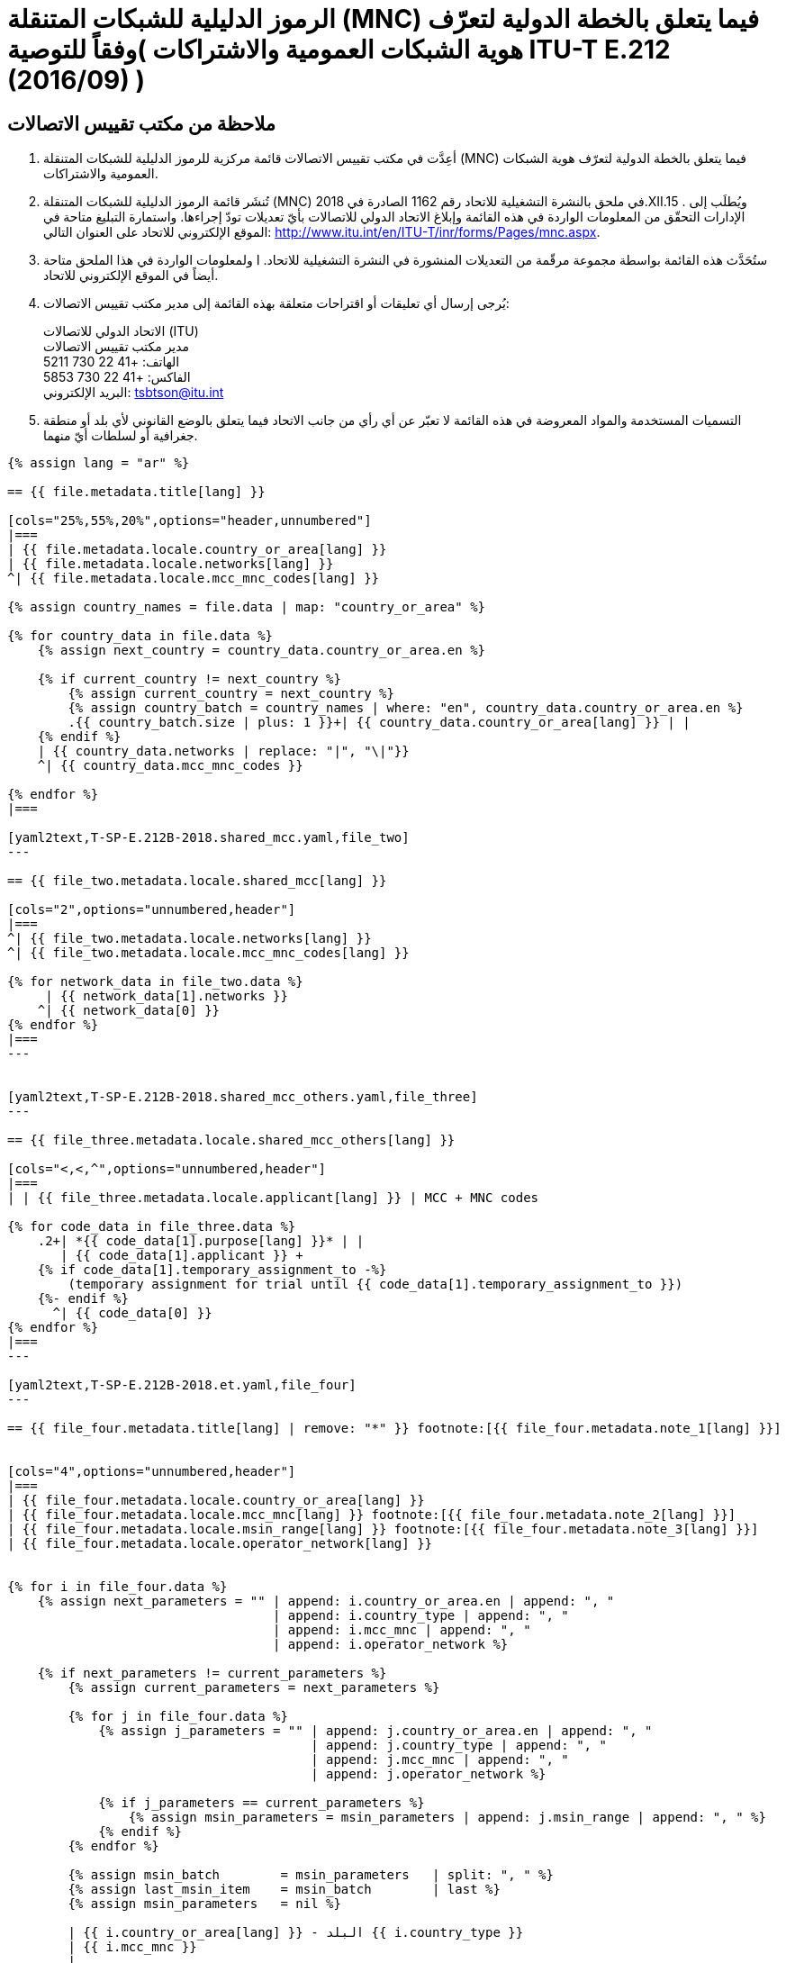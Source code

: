 = الرموز الدليلية للشبكات المتنقلة (MNC) فيما يتعلق بالخطة الدولية لتعرّف هوية الشبكات العمومية والاشتراكات )وفقاً للتوصية ITU-T E.212 (2016/09) )
:bureau: T
:docnumber: 1162
:published-date: 2018-12-15
:annex-title: Annex to ITU Operational Bulletin
:annex-id: No. 1162
:status: published
:doctype: service-publication
:keywords:
:imagesdir: images
:language: ar
:mn-document-class: itu
:mn-output-extensions: xml,html,pdf,doc,rxl
:local-cache-only:


[preface]
== ملاحظة من مكتب تقييس الاتصالات


. أعِدَّت في مكتب تقييس الاتصالات قائمة مركزية للرموز الدليلية للشبكات المتنقلة (MNC) فيما يتعلق بالخطة الدولية
لتعرّف هوية الشبكات العمومية والاشتراكات.

. تُنشَر قائمة الرموز الدليلية للشبكات المتنقلة (MNC) في ملحق بالنشرة التشغيلية للاتحاد رقم 1162 الصادرة
في 2018.XII.15 . ويُطلَب إلى الإدارات التحقّق من المعلومات الواردة في هذه القائمة وإبلاغ الاتحاد الدولي للاتصالات بأيّ
تعديلات تودّ إجراءها. واستمارة التبليغ متاحة في الموقع الإلكتروني للاتحاد على العنوان التالي:
http://www.itu.int/en/ITU-T/inr/forms/Pages/mnc.aspx.

. ستُحَدَّث هذه القائمة بواسطة مجموعة مرقّمة من التعديلات المنشورة في النشرة التشغيلية للاتحاد. ا ولمعلومات الواردة في هذا
الملحق متاحة أيضاً في الموقع الإلكتروني للاتحاد.

. يُرجى إرسال أي تعليقات أو اقتراحات متعلقة بهذه القائمة إلى مدير مكتب تقييس الاتصالات:
+
--
[align=left]
الاتحاد الدولي للاتصالات (ITU) +
مدير مكتب تقييس الاتصالات +
الهاتف: +41 22 730 5211 +
الفاكس: +41 22 730 5853 +
البريد الإلكتروني: mailto:tsbtson@itu.int[]
--

. التسميات المستخدمة والمواد المعروضة في هذه القائمة لا تعبّر عن أي رأي من جانب الاتحاد فيما يتعلق بالوضع القانوني
لأي بلد أو منطقة جغرافية أو لسلطات أيّ منهما.


[yaml2text,T-SP-E.212B-2018.main.yaml,file]
----
{% assign lang = "ar" %}

== {{ file.metadata.title[lang] }}

[cols="25%,55%,20%",options="header,unnumbered"]
|===
| {{ file.metadata.locale.country_or_area[lang] }}
| {{ file.metadata.locale.networks[lang] }}
^| {{ file.metadata.locale.mcc_mnc_codes[lang] }}

{% assign country_names = file.data | map: "country_or_area" %}

{% for country_data in file.data %}
    {% assign next_country = country_data.country_or_area.en %}

    {% if current_country != next_country %}
        {% assign current_country = next_country %}
        {% assign country_batch = country_names | where: "en", country_data.country_or_area.en %}
        .{{ country_batch.size | plus: 1 }}+| {{ country_data.country_or_area[lang] }} | |
    {% endif %}
    | {{ country_data.networks | replace: "|", "\|"}}
    ^| {{ country_data.mcc_mnc_codes }}

{% endfor %}
|===

[yaml2text,T-SP-E.212B-2018.shared_mcc.yaml,file_two]
---

== {{ file_two.metadata.locale.shared_mcc[lang] }}

[cols="2",options="unnumbered,header"]
|===
^| {{ file_two.metadata.locale.networks[lang] }}
^| {{ file_two.metadata.locale.mcc_mnc_codes[lang] }}

{% for network_data in file_two.data %}
     | {{ network_data[1].networks }}
    ^| {{ network_data[0] }}
{% endfor %}
|===
---


[yaml2text,T-SP-E.212B-2018.shared_mcc_others.yaml,file_three]
---

== {{ file_three.metadata.locale.shared_mcc_others[lang] }}

[cols="<,<,^",options="unnumbered,header"]
|===
| | {{ file_three.metadata.locale.applicant[lang] }} | MCC + MNC codes

{% for code_data in file_three.data %}
    .2+| *{{ code_data[1].purpose[lang] }}* | |
       | {{ code_data[1].applicant }} +
    {% if code_data[1].temporary_assignment_to -%}
        (temporary assignment for trial until {{ code_data[1].temporary_assignment_to }})
    {%- endif %}
      ^| {{ code_data[0] }}
{% endfor %}
|===
---

[yaml2text,T-SP-E.212B-2018.et.yaml,file_four]
---

== {{ file_four.metadata.title[lang] | remove: "*" }} footnote:[{{ file_four.metadata.note_1[lang] }}]


[cols="4",options="unnumbered,header"]
|===
| {{ file_four.metadata.locale.country_or_area[lang] }}
| {{ file_four.metadata.locale.mcc_mnc[lang] }} footnote:[{{ file_four.metadata.note_2[lang] }}]
| {{ file_four.metadata.locale.msin_range[lang] }} footnote:[{{ file_four.metadata.note_3[lang] }}]
| {{ file_four.metadata.locale.operator_network[lang] }}


{% for i in file_four.data %}
    {% assign next_parameters = "" | append: i.country_or_area.en | append: ", "
                                   | append: i.country_type | append: ", "
                                   | append: i.mcc_mnc | append: ", "
                                   | append: i.operator_network %}

    {% if next_parameters != current_parameters %}
        {% assign current_parameters = next_parameters %}

        {% for j in file_four.data %}
            {% assign j_parameters = "" | append: j.country_or_area.en | append: ", "
                                        | append: j.country_type | append: ", "
                                        | append: j.mcc_mnc | append: ", "
                                        | append: j.operator_network %}

            {% if j_parameters == current_parameters %}
                {% assign msin_parameters = msin_parameters | append: j.msin_range | append: ", " %}
            {% endif %}
        {% endfor %}

        {% assign msin_batch        = msin_parameters   | split: ", " %}
        {% assign last_msin_item    = msin_batch        | last %}
        {% assign msin_parameters   = nil %}

        | {{ i.country_or_area[lang] }} - البلد {{ i.country_type }}
        | {{ i.mcc_mnc }}
        |
        {% if i.country_or_area.en != "Switzerland" %}
            {% for item in msin_batch %}
                {% if item != last_msin_item %}
                    {{ item }}; +
                {% else %}
                    {{ item }}
                {% endif %}
            {% endfor %}
        {% else %}
            {{ msin_batch | join: ", " }}
        {% endif %}
        .^| {{ i.operator_network }}

    {% endif %}
{% endfor %}
|===
---

----


== {blank}

[yaml2text,T-SP-E.212B-2018.main.yaml,file]
----
تعُاد إلى مكتب تقييس الاتصالات التابع للاتحاد الدولي للاتصالات على رقم الفاكس التالي +41 22 730 5853
أو بالبريد الإلكتروني على العنوان التالي: mailto:tsbtson@itu.int[]

[align=center]
*تبليغ بتخصيص الرمز الدليلي للشبكة المتنقلة (MNC) أو سحبه من الخطة الدولية لتعرّف هوية الشبكات العمومية والاشتراكات* +
(وفقاً للتوصية ITU-T E.212)

ينبغي استخدام هذه الاستمارة لإبلاغ مدير مكتب تقييس الاتصالات بالرمز الدليلي للشبكة المتنقلة الذي خصّصته أو سحبته إحدى الدول الأعضاء
منذ التبليغ الأخير.

{% assign width_1 = 100 %}
{% assign width_2 = width_1 | divided_by: 2 %}

البلد/المنطقة:::
{% for i in (1..width_1) -%}
&#95;
{%- endfor %}

المنظمة في الدولة العضو:::
{% for i in (1..width_1) -%}
&#95;
{%- endfor %}

جهة الاتصال في الدولة العضو:::
{% for i in (1..width_1) -%}
&#95;
{%- endfor %}

الاسم::::
{% for i in (1..width_2) -%}
&#95;
{%- endfor %}

العنوان::::
{% for i in (1..width_2) -%}
&#95;
{%- endfor %}

الهاتف::::
{% for i in (1..width_2) -%}
&#95;
{%- endfor %}

الفاكس::::
{% for i in (1..width_2) -%}
&#95;
{%- endfor %}

البريد الإلكتروني::::
{% for i in (1..width_2) -%}
&#95;
{%- endfor %}


[cols="^,^",options="unnumbered"]
|===
| MCC + MNC
| اسم الشبكة/المشغل

{% for i in (1..28) %}
| |
{% endfor %}
|===

MCC : الرمز الدليلي القُطري للاتصالات المتنقلة Mobile Country Code / Indicatif de pays du mobile / +
MNC : الرمز الدليلي للشبكة المتنقلة Mobile Network Code / Code de réseau mobile /
----



== {blank}

[yaml2text,T-SP-E.212B-2018.main.yaml,file]
----
تعُاد إلى مكتب تقييس الاتصالات التابع للاتحاد الدولي للاتصالات على رقم الفاكس التالي +41 22 730 5853
أو بالبريد الإلكتروني على العنوان التالي: mailto:tsbtson@itu.int[]

[align=center]
*تبليغ باستعمال رمز ق طري للاتصالات المتنقلة/رمز شبكة متنقلة (MCC/MNC) أو إلغاء استعماله خارج الأراضي الإقليمية* +
()وفقاً للتوصية ITU-T E.212 ، الملحق E)

ينبغي لكلّ إدارة أن تستخدم هذه الاستمارة لإبلاغ مدير مكتب تقييس الاتصالات بموافقتها على أن يقوم مشغّل باستعمال/إلغاء استعمال رمز
قُطري للاتصالات المتنقلة+رمز شبكة متنقلة (MCC+MNC) لبلد معيّن )بلد A( في بلد آخر )بلد B


{% assign width_1 = 100 %}
{% assign width_2 = width_1 | divided_by: 2 %}

*MCC/MNC&#58;*::
{% for i in (1..width_1) -%}
&#95;
{%- endfor %}

*اسم جهة الاتصال في الإدارة:*::
{% for i in (1..width_1) -%}
&#95;
{%- endfor %}

*العنوان:*::
{% for i in (1..width_1) -%}
&#95;
{%- endfor %}

*الهاتف:*::
{% for i in (1..width_2) -%}
&#95;
{%- endfor %}

*الفاكس:*::
{% for i in (1..width_2) -%}
&#95;
{%- endfor %}

*البريد الإلكتروني:*::
{% for i in (1..width_2) -%}
&#95;
{%- endfor %}

[cols="5",options="unnumbered"]
|===
^h| MCC/MNC
^h| اسم المشغل )المشغلون)
h| خارج الأراضي الإقليمية البلد B – حيث ي ستَعمَل رمز MCC/MNC
h| A سلسلة أرقام تعرف هوية المحطة المتنقلة المستعملة في بلد
h| B سلسلة أرقام تعرف هوية المحطة المتنقلة المستعملة في بلد

| | | | |
| | | | |
|===


== التعديلات

[cols="^,^,^",options="header,unnumbered"]
|===
| رقم التعديل
| رقم النشرة التشغيلية
| البلد/المنطقة

{% for i in (1..30) %}
| {{ i }} | |
{% endfor %}
|===
----


